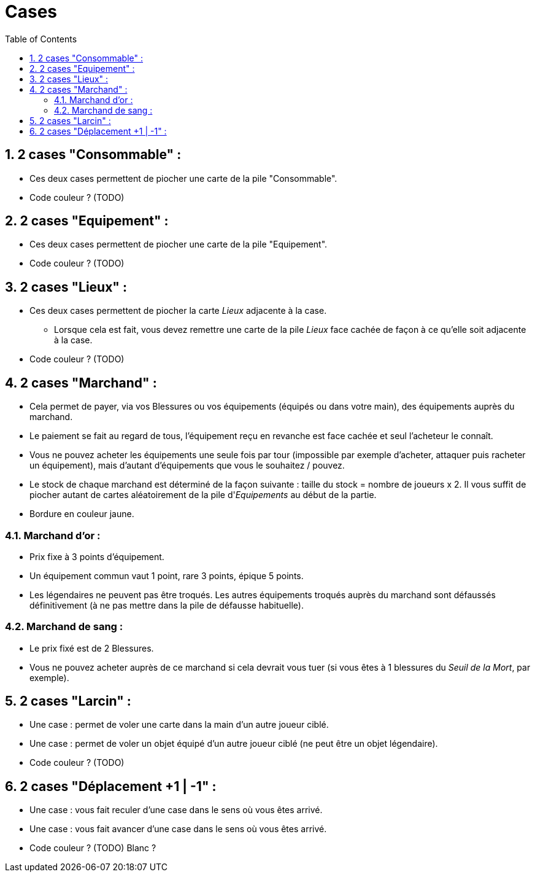 :experimental:
:source-highlighter: pygments
:data-uri:
:icons: font

:toc:
:numbered:

= Cases

== 2 cases "Consommable" :

* Ces deux cases permettent de piocher une carte de la pile "Consommable".
* Code couleur ? (TODO)

== 2 cases "Equipement" :

* Ces deux cases permettent de piocher une carte de la pile "Equipement".
* Code couleur ? (TODO)

== 2 cases "Lieux" :

* Ces deux cases permettent de piocher la carte _Lieux_ adjacente à la case.
** Lorsque cela est fait, vous devez remettre une carte de la pile _Lieux_ face cachée de façon à ce qu'elle soit adjacente à la case.
* Code couleur ? (TODO)

== 2 cases "Marchand" :

* Cela permet de payer, via vos Blessures ou vos équipements (équipés ou dans votre main), des équipements auprès du marchand.
* Le paiement se fait au regard de tous, l'équipement reçu en revanche est face cachée et seul l'acheteur le connaît.
* Vous ne pouvez acheter les équipements une seule fois par tour (impossible par exemple d'acheter, attaquer puis racheter un équipement), mais d'autant d'équipements que vous le souhaitez / pouvez.
* Le stock de chaque marchand est déterminé de la façon suivante : taille du stock = nombre de joueurs x 2. Il vous suffit de piocher autant de cartes aléatoirement de la pile d'_Equipements_ au début de la partie.
* Bordure en couleur jaune.

=== Marchand d'or :

* Prix fixe à 3 points d'équipement.
* Un équipement commun vaut 1 point, rare 3 points, épique 5 points.
* Les légendaires ne peuvent pas être troqués. Les autres équipements troqués auprès du marchand sont défaussés définitivement (à ne pas mettre dans la pile de défausse habituelle).

=== Marchand de sang :

* Le prix fixé est de 2 Blessures.
* Vous ne pouvez acheter auprès de ce marchand si cela devrait vous tuer (si vous êtes à 1 blessures du _Seuil de la Mort_, par exemple).

== 2 cases "Larcin" :

* Une case : permet de voler une carte dans la main d'un autre joueur ciblé.
* Une case : permet de voler un objet équipé d'un autre joueur ciblé (ne peut être un objet légendaire).
* Code couleur ? (TODO)

== 2 cases "Déplacement +1 | -1" :

* Une case : vous fait reculer d'une case dans le sens où vous êtes arrivé.
* Une case : vous fait avancer d'une case dans le sens où vous êtes arrivé.
* Code couleur ? (TODO) Blanc ?
